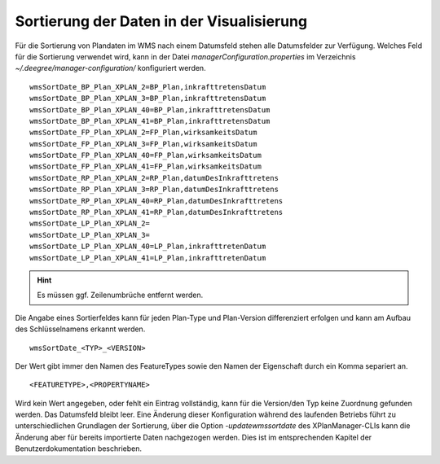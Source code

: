 .. _configuration-sort:

==========================================
Sortierung der Daten in der Visualisierung
==========================================
Für die Sortierung von Plandaten im WMS nach einem Datumsfeld stehen alle Datumsfelder zur Verfügung. 
Welches Feld für die Sortierung verwendet wird, kann in der Datei *managerConfiguration.properties*
im Verzeichnis *~/.deegree/manager-configuration/* konfiguriert werden. ::

   wmsSortDate_BP_Plan_XPLAN_2=BP_Plan,inkrafttretensDatum
   wmsSortDate_BP_Plan_XPLAN_3=BP_Plan,inkrafttretensDatum
   wmsSortDate_BP_Plan_XPLAN_40=BP_Plan,inkrafttretensDatum
   wmsSortDate_BP_Plan_XPLAN_41=BP_Plan,inkrafttretensDatum
   wmsSortDate_FP_Plan_XPLAN_2=FP_Plan,wirksamkeitsDatum
   wmsSortDate_FP_Plan_XPLAN_3=FP_Plan,wirksamkeitsDatum
   wmsSortDate_FP_Plan_XPLAN_40=FP_Plan,wirksamkeitsDatum
   wmsSortDate_FP_Plan_XPLAN_41=FP_Plan,wirksamkeitsDatum
   wmsSortDate_RP_Plan_XPLAN_2=RP_Plan,datumDesInkrafttretens
   wmsSortDate_RP_Plan_XPLAN_3=RP_Plan,datumDesInkrafttretens
   wmsSortDate_RP_Plan_XPLAN_40=RP_Plan,datumDesInkrafttretens
   wmsSortDate_RP_Plan_XPLAN_41=RP_Plan,datumDesInkrafttretens
   wmsSortDate_LP_Plan_XPLAN_2=
   wmsSortDate_LP_Plan_XPLAN_3=
   wmsSortDate_LP_Plan_XPLAN_40=LP_Plan,inkrafttretenDatum
   wmsSortDate_LP_Plan_XPLAN_41=LP_Plan,inkrafttretenDatum
   

.. hint:: Es müssen ggf. Zeilenumbrüche entfernt werden.

Die Angabe eines Sortierfeldes kann für jeden Plan-Type und Plan-Version differenziert erfolgen und kann am Aufbau des Schlüsselnamens erkannt werden. ::

   wmsSortDate_<TYP>_<VERSION>
   
Der Wert gibt immer den Namen des FeatureTypes sowie den Namen der Eigenschaft durch ein Komma separiert an. :: 

   <FEATURETYPE>,<PROPERTYNAME>
   
Wird kein Wert angegeben, oder fehlt ein Eintrag vollständig, kann für die Version/den Typ keine Zuordnung gefunden werden. Das Datumsfeld bleibt leer. 
Eine Änderung dieser Konfiguration während des laufenden Betriebs führt zu unterschiedlichen Grundlagen der Sortierung, über die Option *-updatewmssortdate*
des XPlanManager-CLIs kann die Änderung aber für bereits importierte Daten nachgezogen werden. Dies ist im entsprechenden Kapitel der Benutzerdokumentation beschrieben.  